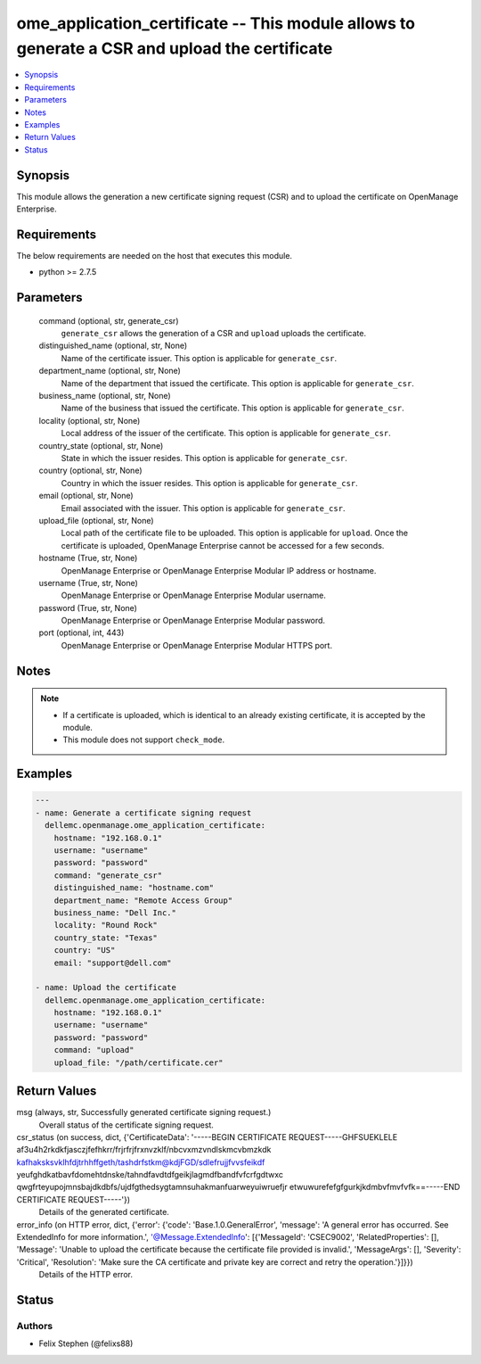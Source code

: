 .. _ome_application_certificate_module:


ome_application_certificate -- This module allows to generate a CSR and upload the certificate
==============================================================================================

.. contents::
   :local:
   :depth: 1


Synopsis
--------

This module allows the generation a new certificate signing request (CSR) and to upload the certificate on OpenManage Enterprise.



Requirements
------------
The below requirements are needed on the host that executes this module.

- python >= 2.7.5



Parameters
----------

  command (optional, str, generate_csr)
    ``generate_csr`` allows the generation of a CSR and ``upload`` uploads the certificate.


  distinguished_name (optional, str, None)
    Name of the certificate issuer. This option is applicable for ``generate_csr``.


  department_name (optional, str, None)
    Name of the department that issued the certificate. This option is applicable for ``generate_csr``.


  business_name (optional, str, None)
    Name of the business that issued the certificate. This option is applicable for ``generate_csr``.


  locality (optional, str, None)
    Local address of the issuer of the certificate. This option is applicable for ``generate_csr``.


  country_state (optional, str, None)
    State in which the issuer resides. This option is applicable for ``generate_csr``.


  country (optional, str, None)
    Country in which the issuer resides. This option is applicable for ``generate_csr``.


  email (optional, str, None)
    Email associated with the issuer. This option is applicable for ``generate_csr``.


  upload_file (optional, str, None)
    Local path of the certificate file to be uploaded. This option is applicable for ``upload``. Once the certificate is uploaded, OpenManage Enterprise cannot be accessed for a few seconds.


  hostname (True, str, None)
    OpenManage Enterprise or OpenManage Enterprise Modular IP address or hostname.


  username (True, str, None)
    OpenManage Enterprise or OpenManage Enterprise Modular username.


  password (True, str, None)
    OpenManage Enterprise or OpenManage Enterprise Modular password.


  port (optional, int, 443)
    OpenManage Enterprise or OpenManage Enterprise Modular HTTPS port.





Notes
-----

.. note::
   - If a certificate is uploaded, which is identical to an already existing certificate, it is accepted by the module.
   - This module does not support ``check_mode``.




Examples
--------

.. code-block:: yaml+jinja

    
    ---
    - name: Generate a certificate signing request
      dellemc.openmanage.ome_application_certificate:
        hostname: "192.168.0.1"
        username: "username"
        password: "password"
        command: "generate_csr"
        distinguished_name: "hostname.com"
        department_name: "Remote Access Group"
        business_name: "Dell Inc."
        locality: "Round Rock"
        country_state: "Texas"
        country: "US"
        email: "support@dell.com"

    - name: Upload the certificate
      dellemc.openmanage.ome_application_certificate:
        hostname: "192.168.0.1"
        username: "username"
        password: "password"
        command: "upload"
        upload_file: "/path/certificate.cer"



Return Values
-------------

msg (always, str, Successfully generated certificate signing request.)
  Overall status of the certificate signing request.


csr_status (on success, dict, {'CertificateData': '-----BEGIN CERTIFICATE REQUEST-----GHFSUEKLELE af3u4h2rkdkfjasczjfefhkrr/frjrfrjfrxnvzklf/nbcvxmzvndlskmcvbmzkdk kafhaksksvklhfdjtrhhffgeth/tashdrfstkm@kdjFGD/sdlefrujjfvvsfeikdf yeufghdkatbavfdomehtdnske/tahndfavdtdfgeikjlagmdfbandfvfcrfgdtwxc qwgfrteyupojmnsbajdkdbfs/ujdfgthedsygtamnsuhakmanfuarweyuiwruefjr etwuwurefefgfgurkjkdmbvfmvfvfk==-----END CERTIFICATE REQUEST-----'})
  Details of the generated certificate.


error_info (on HTTP error, dict, {'error': {'code': 'Base.1.0.GeneralError', 'message': 'A general error has occurred. See ExtendedInfo for more information.', '@Message.ExtendedInfo': [{'MessageId': 'CSEC9002', 'RelatedProperties': [], 'Message': 'Unable to upload the certificate because the certificate file provided is invalid.', 'MessageArgs': [], 'Severity': 'Critical', 'Resolution': 'Make sure the CA certificate and private key are correct and retry the operation.'}]}})
  Details of the HTTP error.





Status
------





Authors
~~~~~~~

- Felix Stephen (@felixs88)

